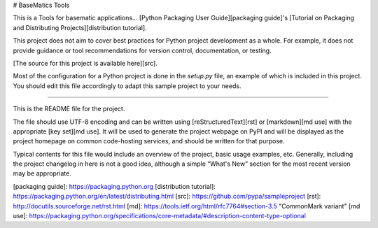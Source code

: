 # BaseMatics Tools

This is a Tools for basematic applications... [Python Packaging User
Guide][packaging guide]'s [Tutorial on Packaging and Distributing
Projects][distribution tutorial].

This project does not aim to cover best practices for Python project
development as a whole. For example, it does not provide guidance or tool
recommendations for version control, documentation, or testing.

[The source for this project is available here][src].

Most of the configuration for a Python project is done in the `setup.py` file,
an example of which is included in this project. You should edit this file
accordingly to adapt this sample project to your needs.

----

This is the README file for the project.

The file should use UTF-8 encoding and can be written using
[reStructuredText][rst] or [markdown][md use] with the appropriate [key set][md
use]. It will be used to generate the project webpage on PyPI and will be
displayed as the project homepage on common code-hosting services, and should be
written for that purpose.

Typical contents for this file would include an overview of the project, basic
usage examples, etc. Generally, including the project changelog in here is not a
good idea, although a simple “What's New” section for the most recent version
may be appropriate.

[packaging guide]: https://packaging.python.org
[distribution tutorial]: https://packaging.python.org/en/latest/distributing.html
[src]: https://github.com/pypa/sampleproject
[rst]: http://docutils.sourceforge.net/rst.html
[md]: https://tools.ietf.org/html/rfc7764#section-3.5 "CommonMark variant"
[md use]: https://packaging.python.org/specifications/core-metadata/#description-content-type-optional


